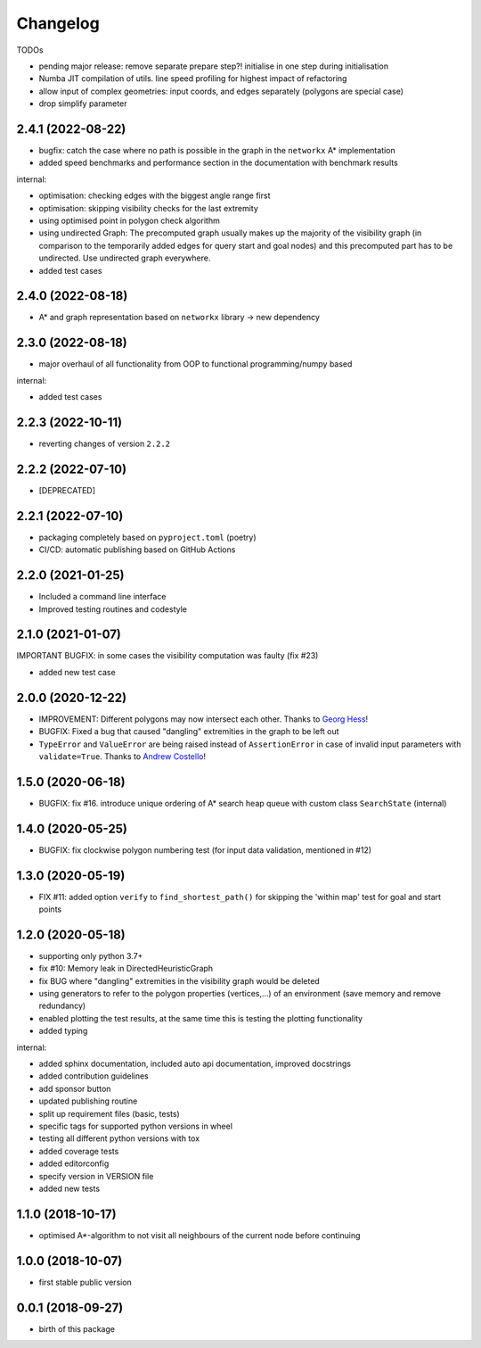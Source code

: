 Changelog
=========

TODOs

* pending major release: remove separate prepare step?! initialise in one step during initialisation
* Numba JIT compilation of utils. line speed profiling for highest impact of refactoring
* allow input of complex geometries: input coords, and edges separately (polygons are special case)
* drop simplify parameter

2.4.1 (2022-08-22)
-------------------

* bugfix: catch the case where no path is possible in the graph in the ``networkx`` A* implementation
* added speed benchmarks and performance section in the documentation with benchmark results

internal:

* optimisation: checking edges with the biggest angle range first
* optimisation: skipping visibility checks for the last extremity
* using optimised point in polygon check algorithm
* using undirected Graph: The precomputed graph usually makes up the majority of the visibility graph (in comparison to the temporarily added edges for query start and goal nodes) and this precomputed part has to be undirected. Use undirected graph everywhere.
* added test cases


2.4.0 (2022-08-18)
-------------------

* A* and graph representation based on ``networkx`` library -> new dependency



2.3.0 (2022-08-18)
-------------------

* major overhaul of all functionality from OOP to functional programming/numpy based

internal:

* added test cases




2.2.3 (2022-10-11)
-------------------

* reverting changes of version ``2.2.2``


2.2.2 (2022-07-10)
-------------------

* [DEPRECATED]


2.2.1 (2022-07-10)
-------------------

* packaging completely based on ``pyproject.toml`` (poetry)
* CI/CD: automatic publishing based on GitHub Actions

2.2.0  (2021-01-25)
-------------------

* Included a command line interface
* Improved testing routines and codestyle


2.1.0 (2021-01-07)
------------------

IMPORTANT BUGFIX: in some cases the visibility computation was faulty (fix #23)

* added new test case

2.0.0 (2020-12-22)
------------------

* IMPROVEMENT: Different polygons may now intersect each other. Thanks to `Georg Hess <https://github.com/georghess>`__!
* BUGFIX: Fixed a bug that caused "dangling" extremities in the graph to be left out
* ``TypeError`` and ``ValueError`` are being raised instead of ``AssertionError`` in case of invalid input parameters with ``validate=True``. Thanks to `Andrew Costello <https://github.com/Andrewsyl>`__!

1.5.0 (2020-06-18)
------------------

* BUGFIX: fix #16. introduce unique ordering of A* search heap queue with custom class ``SearchState`` (internal)


1.4.0 (2020-05-25)
------------------

* BUGFIX: fix clockwise polygon numbering test (for input data validation, mentioned in #12)



1.3.0 (2020-05-19)
------------------

* FIX #11: added option ``verify`` to ``find_shortest_path()`` for skipping the 'within map' test for goal and start points



1.2.0 (2020-05-18)
------------------

* supporting only python 3.7+
* fix #10: Memory leak in DirectedHeuristicGraph
* fix BUG where "dangling" extremities in the visibility graph would be deleted
* using generators to refer to the polygon properties (vertices,...) of an environment (save memory and remove redundancy)
* enabled plotting the test results, at the same time this is testing the plotting functionality
* added typing

internal:

* added sphinx documentation, included auto api documentation, improved docstrings
* added contribution guidelines
* add sponsor button
* updated publishing routine
* split up requirement files (basic, tests)
* specific tags for supported python versions in wheel
* testing all different python versions with tox
* added coverage tests
* added editorconfig
* specify version in VERSION file
* added new tests


1.1.0 (2018-10-17)
------------------

* optimised A*-algorithm to not visit all neighbours of the current node before continuing



1.0.0 (2018-10-07)
------------------

* first stable public version



0.0.1 (2018-09-27)
------------------

* birth of this package
